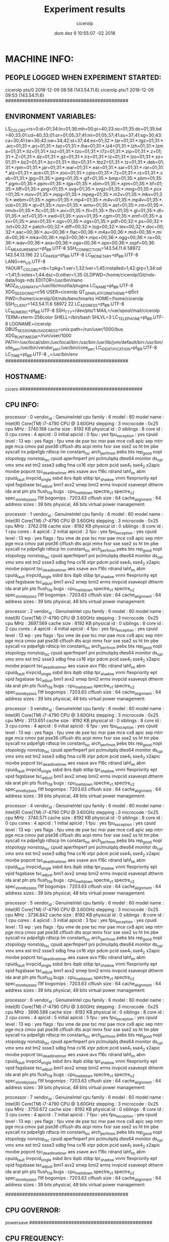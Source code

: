 
#+TITLE: Experiment results
#+DATE: dom dez  9 10:55:07 -02 2018
#+AUTHOR: cicerolp
#+MACHINE: cicero
#+FILE: info.org
 
* MACHINE INFO:
** PEOPLE LOGGED WHEN EXPERIMENT STARTED:
cicerolp pts/0        2018-12-09 08:58 (143.54.11.6)
cicerolp pts/1        2018-12-09 09:53 (143.54.11.6)
############################################
** ENVIRONMENT VARIABLES:
LS_COLORS=rs=0:di=01;34:ln=01;36:mh=00:pi=40;33:so=01;35:do=01;35:bd=40;33;01:cd=40;33;01:or=01;05;37;41:mi=01;05;37;41:su=37;41:sg=30;43:ca=30;41:tw=30;42:ow=34;42:st=37;44:ex=01;32:*.tar=01;31:*.tgz=01;31:*.arc=01;31:*.arj=01;31:*.taz=01;31:*.lha=01;31:*.lz4=01;31:*.lzh=01;31:*.lzma=01;31:*.tlz=01;31:*.txz=01;31:*.tzo=01;31:*.t7z=01;31:*.zip=01;31:*.z=01;31:*.Z=01;31:*.dz=01;31:*.gz=01;31:*.lrz=01;31:*.lz=01;31:*.lzo=01;31:*.xz=01;31:*.bz2=01;31:*.bz=01;31:*.tbz=01;31:*.tbz2=01;31:*.tz=01;31:*.deb=01;31:*.rpm=01;31:*.jar=01;31:*.war=01;31:*.ear=01;31:*.sar=01;31:*.rar=01;31:*.alz=01;31:*.ace=01;31:*.zoo=01;31:*.cpio=01;31:*.7z=01;31:*.rz=01;31:*.cab=01;31:*.jpg=01;35:*.jpeg=01;35:*.gif=01;35:*.bmp=01;35:*.pbm=01;35:*.pgm=01;35:*.ppm=01;35:*.tga=01;35:*.xbm=01;35:*.xpm=01;35:*.tif=01;35:*.tiff=01;35:*.png=01;35:*.svg=01;35:*.svgz=01;35:*.mng=01;35:*.pcx=01;35:*.mov=01;35:*.mpg=01;35:*.mpeg=01;35:*.m2v=01;35:*.mkv=01;35:*.webm=01;35:*.ogm=01;35:*.mp4=01;35:*.m4v=01;35:*.mp4v=01;35:*.vob=01;35:*.qt=01;35:*.nuv=01;35:*.wmv=01;35:*.asf=01;35:*.rm=01;35:*.rmvb=01;35:*.flc=01;35:*.avi=01;35:*.fli=01;35:*.flv=01;35:*.gl=01;35:*.dl=01;35:*.xcf=01;35:*.xwd=01;35:*.yuv=01;35:*.cgm=01;35:*.emf=01;35:*.axv=01;35:*.anx=01;35:*.ogv=01;35:*.ogx=01;35:*.pdf=00;32:*.ps=00;32:*.txt=00;32:*.patch=00;32:*.diff=00;32:*.log=00;32:*.tex=00;32:*.doc=00;32:*.aac=00;36:*.au=00;36:*.flac=00;36:*.m4a=00;36:*.mid=00;36:*.midi=00;36:*.mka=00;36:*.mp3=00;36:*.mpc=00;36:*.ogg=00;36:*.ra=00;36:*.wav=00;36:*.axa=00;36:*.oga=00;36:*.spx=00;36:*.xspf=00;36:
LC_MEASUREMENT=pt_BR.UTF-8
SSH_CONNECTION=143.54.11.6 58972 143.54.13.196 22
LC_PAPER=pt_BR.UTF-8
LC_MONETARY=pt_BR.UTF-8
LANG=en_US.UTF-8
YAOURT_COLORS=nb=1:pkg=1:ver=1;32:lver=1;45:installed=1;42:grp=1;34:od=1;41;5:votes=1;44:dsc=0:other=1;35
OLDPWD=/home/cicerolp/Git/nds-data/logs-nds
EDITOR=/usr/bin/nano
MOZ_PLUGIN_PATH=/usr/lib/mozilla/plugins
LC_NAME=pt_BR.UTF-8
XDG_SESSION_ID=c56
USER=cicerolp
QT_QPA_PLATFORMTHEME=qt5ct
PWD=/home/cicerolp/Git/nds/benchmarks
HOME=/home/cicerolp
SSH_CLIENT=143.54.11.6 58972 22
LC_ADDRESS=pt_BR.UTF-8
LC_NUMERIC=pt_BR.UTF-8
SSH_TTY=/dev/pts/1
MAIL=/var/spool/mail/cicerolp
TERM=xterm-256color
SHELL=/bin/bash
SHLVL=3
LC_TELEPHONE=pt_BR.UTF-8
LOGNAME=cicerolp
DBUS_SESSION_BUS_ADDRESS=unix:path=/run/user/1000/bus
XDG_RUNTIME_DIR=/run/user/1000
PATH=/usr/local/sbin:/usr/local/bin:/usr/bin:/usr/lib/jvm/default/bin:/usr/bin/site_perl:/usr/bin/vendor_perl:/usr/bin/core_perl
LC_IDENTIFICATION=pt_BR.UTF-8
LC_TIME=pt_BR.UTF-8
_=/usr/bin/env
############################################
** HOSTNAME:
cicero
############################################
** CPU INFO:
processor	: 0
vendor_id	: GenuineIntel
cpu family	: 6
model		: 60
model name	: Intel(R) Core(TM) i7-4790 CPU @ 3.60GHz
stepping	: 3
microcode	: 0x25
cpu MHz		: 3740.188
cache size	: 8192 KB
physical id	: 0
siblings	: 8
core id		: 0
cpu cores	: 4
apicid		: 0
initial apicid	: 0
fpu		: yes
fpu_exception	: yes
cpuid level	: 13
wp		: yes
flags		: fpu vme de pse tsc msr pae mce cx8 apic sep mtrr pge mca cmov pat pse36 clflush dts acpi mmx fxsr sse sse2 ss ht tm pbe syscall nx pdpe1gb rdtscp lm constant_tsc arch_perfmon pebs bts rep_good nopl xtopology nonstop_tsc cpuid aperfmperf pni pclmulqdq dtes64 monitor ds_cpl vmx smx est tm2 ssse3 sdbg fma cx16 xtpr pdcm pcid sse4_1 sse4_2 x2apic movbe popcnt tsc_deadline_timer aes xsave avx f16c rdrand lahf_lm abm cpuid_fault invpcid_single ssbd ibrs ibpb stibp tpr_shadow vnmi flexpriority ept vpid fsgsbase tsc_adjust bmi1 avx2 smep bmi2 erms invpcid xsaveopt dtherm ida arat pln pts flush_l1d
bugs		: cpu_meltdown spectre_v1 spectre_v2 spec_store_bypass l1tf
bogomips	: 7203.63
clflush size	: 64
cache_alignment	: 64
address sizes	: 39 bits physical, 48 bits virtual
power management:

processor	: 1
vendor_id	: GenuineIntel
cpu family	: 6
model		: 60
model name	: Intel(R) Core(TM) i7-4790 CPU @ 3.60GHz
stepping	: 3
microcode	: 0x25
cpu MHz		: 3762.018
cache size	: 8192 KB
physical id	: 0
siblings	: 8
core id		: 1
cpu cores	: 4
apicid		: 2
initial apicid	: 2
fpu		: yes
fpu_exception	: yes
cpuid level	: 13
wp		: yes
flags		: fpu vme de pse tsc msr pae mce cx8 apic sep mtrr pge mca cmov pat pse36 clflush dts acpi mmx fxsr sse sse2 ss ht tm pbe syscall nx pdpe1gb rdtscp lm constant_tsc arch_perfmon pebs bts rep_good nopl xtopology nonstop_tsc cpuid aperfmperf pni pclmulqdq dtes64 monitor ds_cpl vmx smx est tm2 ssse3 sdbg fma cx16 xtpr pdcm pcid sse4_1 sse4_2 x2apic movbe popcnt tsc_deadline_timer aes xsave avx f16c rdrand lahf_lm abm cpuid_fault invpcid_single ssbd ibrs ibpb stibp tpr_shadow vnmi flexpriority ept vpid fsgsbase tsc_adjust bmi1 avx2 smep bmi2 erms invpcid xsaveopt dtherm ida arat pln pts flush_l1d
bugs		: cpu_meltdown spectre_v1 spectre_v2 spec_store_bypass l1tf
bogomips	: 7203.63
clflush size	: 64
cache_alignment	: 64
address sizes	: 39 bits physical, 48 bits virtual
power management:

processor	: 2
vendor_id	: GenuineIntel
cpu family	: 6
model		: 60
model name	: Intel(R) Core(TM) i7-4790 CPU @ 3.60GHz
stepping	: 3
microcode	: 0x25
cpu MHz		: 3697.569
cache size	: 8192 KB
physical id	: 0
siblings	: 8
core id		: 2
cpu cores	: 4
apicid		: 4
initial apicid	: 4
fpu		: yes
fpu_exception	: yes
cpuid level	: 13
wp		: yes
flags		: fpu vme de pse tsc msr pae mce cx8 apic sep mtrr pge mca cmov pat pse36 clflush dts acpi mmx fxsr sse sse2 ss ht tm pbe syscall nx pdpe1gb rdtscp lm constant_tsc arch_perfmon pebs bts rep_good nopl xtopology nonstop_tsc cpuid aperfmperf pni pclmulqdq dtes64 monitor ds_cpl vmx smx est tm2 ssse3 sdbg fma cx16 xtpr pdcm pcid sse4_1 sse4_2 x2apic movbe popcnt tsc_deadline_timer aes xsave avx f16c rdrand lahf_lm abm cpuid_fault invpcid_single ssbd ibrs ibpb stibp tpr_shadow vnmi flexpriority ept vpid fsgsbase tsc_adjust bmi1 avx2 smep bmi2 erms invpcid xsaveopt dtherm ida arat pln pts flush_l1d
bugs		: cpu_meltdown spectre_v1 spectre_v2 spec_store_bypass l1tf
bogomips	: 7203.63
clflush size	: 64
cache_alignment	: 64
address sizes	: 39 bits physical, 48 bits virtual
power management:

processor	: 3
vendor_id	: GenuineIntel
cpu family	: 6
model		: 60
model name	: Intel(R) Core(TM) i7-4790 CPU @ 3.60GHz
stepping	: 3
microcode	: 0x25
cpu MHz		: 3113.651
cache size	: 8192 KB
physical id	: 0
siblings	: 8
core id		: 3
cpu cores	: 4
apicid		: 6
initial apicid	: 6
fpu		: yes
fpu_exception	: yes
cpuid level	: 13
wp		: yes
flags		: fpu vme de pse tsc msr pae mce cx8 apic sep mtrr pge mca cmov pat pse36 clflush dts acpi mmx fxsr sse sse2 ss ht tm pbe syscall nx pdpe1gb rdtscp lm constant_tsc arch_perfmon pebs bts rep_good nopl xtopology nonstop_tsc cpuid aperfmperf pni pclmulqdq dtes64 monitor ds_cpl vmx smx est tm2 ssse3 sdbg fma cx16 xtpr pdcm pcid sse4_1 sse4_2 x2apic movbe popcnt tsc_deadline_timer aes xsave avx f16c rdrand lahf_lm abm cpuid_fault invpcid_single ssbd ibrs ibpb stibp tpr_shadow vnmi flexpriority ept vpid fsgsbase tsc_adjust bmi1 avx2 smep bmi2 erms invpcid xsaveopt dtherm ida arat pln pts flush_l1d
bugs		: cpu_meltdown spectre_v1 spectre_v2 spec_store_bypass l1tf
bogomips	: 7203.63
clflush size	: 64
cache_alignment	: 64
address sizes	: 39 bits physical, 48 bits virtual
power management:

processor	: 4
vendor_id	: GenuineIntel
cpu family	: 6
model		: 60
model name	: Intel(R) Core(TM) i7-4790 CPU @ 3.60GHz
stepping	: 3
microcode	: 0x25
cpu MHz		: 3740.571
cache size	: 8192 KB
physical id	: 0
siblings	: 8
core id		: 0
cpu cores	: 4
apicid		: 1
initial apicid	: 1
fpu		: yes
fpu_exception	: yes
cpuid level	: 13
wp		: yes
flags		: fpu vme de pse tsc msr pae mce cx8 apic sep mtrr pge mca cmov pat pse36 clflush dts acpi mmx fxsr sse sse2 ss ht tm pbe syscall nx pdpe1gb rdtscp lm constant_tsc arch_perfmon pebs bts rep_good nopl xtopology nonstop_tsc cpuid aperfmperf pni pclmulqdq dtes64 monitor ds_cpl vmx smx est tm2 ssse3 sdbg fma cx16 xtpr pdcm pcid sse4_1 sse4_2 x2apic movbe popcnt tsc_deadline_timer aes xsave avx f16c rdrand lahf_lm abm cpuid_fault invpcid_single ssbd ibrs ibpb stibp tpr_shadow vnmi flexpriority ept vpid fsgsbase tsc_adjust bmi1 avx2 smep bmi2 erms invpcid xsaveopt dtherm ida arat pln pts flush_l1d
bugs		: cpu_meltdown spectre_v1 spectre_v2 spec_store_bypass l1tf
bogomips	: 7203.63
clflush size	: 64
cache_alignment	: 64
address sizes	: 39 bits physical, 48 bits virtual
power management:

processor	: 5
vendor_id	: GenuineIntel
cpu family	: 6
model		: 60
model name	: Intel(R) Core(TM) i7-4790 CPU @ 3.60GHz
stepping	: 3
microcode	: 0x25
cpu MHz		: 3736.842
cache size	: 8192 KB
physical id	: 0
siblings	: 8
core id		: 1
cpu cores	: 4
apicid		: 3
initial apicid	: 3
fpu		: yes
fpu_exception	: yes
cpuid level	: 13
wp		: yes
flags		: fpu vme de pse tsc msr pae mce cx8 apic sep mtrr pge mca cmov pat pse36 clflush dts acpi mmx fxsr sse sse2 ss ht tm pbe syscall nx pdpe1gb rdtscp lm constant_tsc arch_perfmon pebs bts rep_good nopl xtopology nonstop_tsc cpuid aperfmperf pni pclmulqdq dtes64 monitor ds_cpl vmx smx est tm2 ssse3 sdbg fma cx16 xtpr pdcm pcid sse4_1 sse4_2 x2apic movbe popcnt tsc_deadline_timer aes xsave avx f16c rdrand lahf_lm abm cpuid_fault invpcid_single ssbd ibrs ibpb stibp tpr_shadow vnmi flexpriority ept vpid fsgsbase tsc_adjust bmi1 avx2 smep bmi2 erms invpcid xsaveopt dtherm ida arat pln pts flush_l1d
bugs		: cpu_meltdown spectre_v1 spectre_v2 spec_store_bypass l1tf
bogomips	: 7203.63
clflush size	: 64
cache_alignment	: 64
address sizes	: 39 bits physical, 48 bits virtual
power management:

processor	: 6
vendor_id	: GenuineIntel
cpu family	: 6
model		: 60
model name	: Intel(R) Core(TM) i7-4790 CPU @ 3.60GHz
stepping	: 3
microcode	: 0x25
cpu MHz		: 3696.588
cache size	: 8192 KB
physical id	: 0
siblings	: 8
core id		: 2
cpu cores	: 4
apicid		: 5
initial apicid	: 5
fpu		: yes
fpu_exception	: yes
cpuid level	: 13
wp		: yes
flags		: fpu vme de pse tsc msr pae mce cx8 apic sep mtrr pge mca cmov pat pse36 clflush dts acpi mmx fxsr sse sse2 ss ht tm pbe syscall nx pdpe1gb rdtscp lm constant_tsc arch_perfmon pebs bts rep_good nopl xtopology nonstop_tsc cpuid aperfmperf pni pclmulqdq dtes64 monitor ds_cpl vmx smx est tm2 ssse3 sdbg fma cx16 xtpr pdcm pcid sse4_1 sse4_2 x2apic movbe popcnt tsc_deadline_timer aes xsave avx f16c rdrand lahf_lm abm cpuid_fault invpcid_single ssbd ibrs ibpb stibp tpr_shadow vnmi flexpriority ept vpid fsgsbase tsc_adjust bmi1 avx2 smep bmi2 erms invpcid xsaveopt dtherm ida arat pln pts flush_l1d
bugs		: cpu_meltdown spectre_v1 spectre_v2 spec_store_bypass l1tf
bogomips	: 7203.63
clflush size	: 64
cache_alignment	: 64
address sizes	: 39 bits physical, 48 bits virtual
power management:

processor	: 7
vendor_id	: GenuineIntel
cpu family	: 6
model		: 60
model name	: Intel(R) Core(TM) i7-4790 CPU @ 3.60GHz
stepping	: 3
microcode	: 0x25
cpu MHz		: 3750.672
cache size	: 8192 KB
physical id	: 0
siblings	: 8
core id		: 3
cpu cores	: 4
apicid		: 7
initial apicid	: 7
fpu		: yes
fpu_exception	: yes
cpuid level	: 13
wp		: yes
flags		: fpu vme de pse tsc msr pae mce cx8 apic sep mtrr pge mca cmov pat pse36 clflush dts acpi mmx fxsr sse sse2 ss ht tm pbe syscall nx pdpe1gb rdtscp lm constant_tsc arch_perfmon pebs bts rep_good nopl xtopology nonstop_tsc cpuid aperfmperf pni pclmulqdq dtes64 monitor ds_cpl vmx smx est tm2 ssse3 sdbg fma cx16 xtpr pdcm pcid sse4_1 sse4_2 x2apic movbe popcnt tsc_deadline_timer aes xsave avx f16c rdrand lahf_lm abm cpuid_fault invpcid_single ssbd ibrs ibpb stibp tpr_shadow vnmi flexpriority ept vpid fsgsbase tsc_adjust bmi1 avx2 smep bmi2 erms invpcid xsaveopt dtherm ida arat pln pts flush_l1d
bugs		: cpu_meltdown spectre_v1 spectre_v2 spec_store_bypass l1tf
bogomips	: 7203.63
clflush size	: 64
cache_alignment	: 64
address sizes	: 39 bits physical, 48 bits virtual
power management:

############################################
** CPU GOVERNOR:
powersave
############################################
** CPU FREQUENCY:
3740188
############################################
** MEM INFO:
MemTotal:       32892368 kB
MemFree:         2053444 kB
MemAvailable:   30960800 kB
Buffers:        21066796 kB
Cached:          7719268 kB
SwapCached:          168 kB
Active:         16778048 kB
Inactive:       13046452 kB
Active(anon):     685264 kB
Inactive(anon):   496840 kB
Active(file):   16092784 kB
Inactive(file): 12549612 kB
Unevictable:          16 kB
Mlocked:              16 kB
SwapTotal:      36181676 kB
SwapFree:       36169900 kB
Dirty:             36372 kB
Writeback:             0 kB
AnonPages:       1012280 kB
Mapped:           243528 kB
Shmem:            143672 kB
Slab:             809212 kB
SReclaimable:     731588 kB
SUnreclaim:        77624 kB
KernelStack:        5340 kB
PageTables:        16072 kB
NFS_Unstable:          0 kB
Bounce:                0 kB
WritebackTmp:          0 kB
CommitLimit:    52627860 kB
Committed_AS:    1968252 kB
VmallocTotal:   34359738367 kB
VmallocUsed:           0 kB
VmallocChunk:          0 kB
HardwareCorrupted:     0 kB
AnonHugePages:    827392 kB
ShmemHugePages:        0 kB
ShmemPmdMapped:        0 kB
HugePages_Total:       0
HugePages_Free:        0
HugePages_Rsvd:        0
HugePages_Surp:        0
Hugepagesize:       2048 kB
DirectMap4k:      552480 kB
DirectMap2M:    32950272 kB
DirectMap1G:           0 kB
############################################
** LINUX AND GCC VERSIONS:
Linux version 4.14.65-1-MANJARO (builduser@development) (gcc version 8.2.0 (GCC)) #1 SMP PREEMPT Sat Aug 18 13:29:56 UTC 2018
############################################
